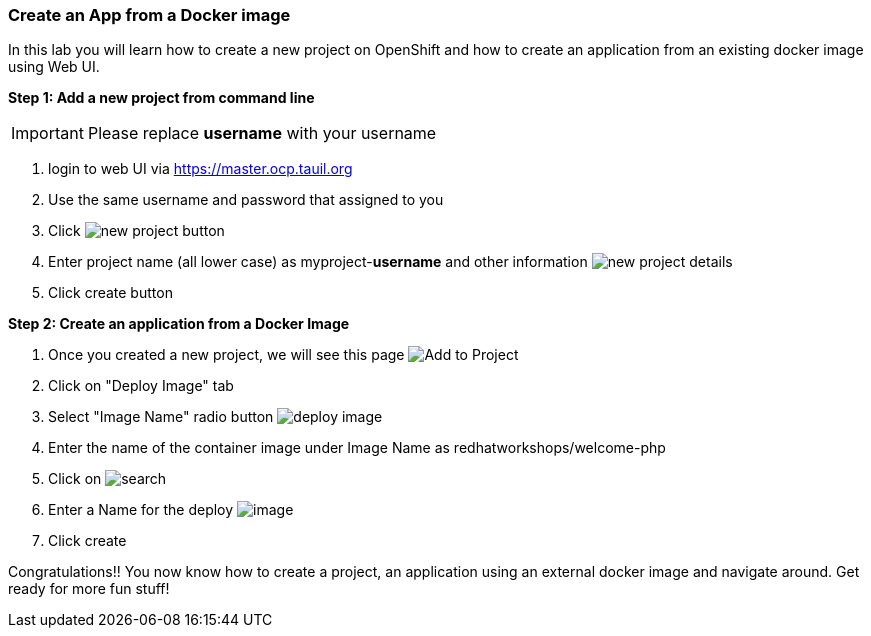 [[create-an-app-from-a-docker-image]]
Create an App from a Docker image
~~~~~~~~~~~~~~~~~~~~~~~~~~~~~~~~~

In this lab you will learn how to create a new project on OpenShift and
how to create an application from an existing docker image using Web UI.

*Step 1: Add a new project from command line*

IMPORTANT: Please replace *username* with your username

1. login to web UI via https://master.ocp.tauil.org
2. Use the same username and password that assigned to you
3. Click image:images/new-project.png[new project button]
4. Enter project name (all lower case) as myproject-*username* and other information
image:images/new-project-details.png[new project details]
5. Click create button


*Step 2: Create an application from a Docker Image*

1. Once you created a new project, we will see this page
image:images/add-project.png[Add to Project]

2. Click on "Deploy Image" tab
3. Select "Image Name" radio button
image:images/deploy-image.png[deploy image]

4. Enter the name of the container image under Image Name as
redhatworkshops/welcome-php
5. Click on image:images/search.png[search]

6. Enter a Name for the deploy
image:images/image-details.png[image]

7. Click create


Congratulations!! You now know how to create a project, an application
using an external docker image and navigate around. Get ready for more
fun stuff!
